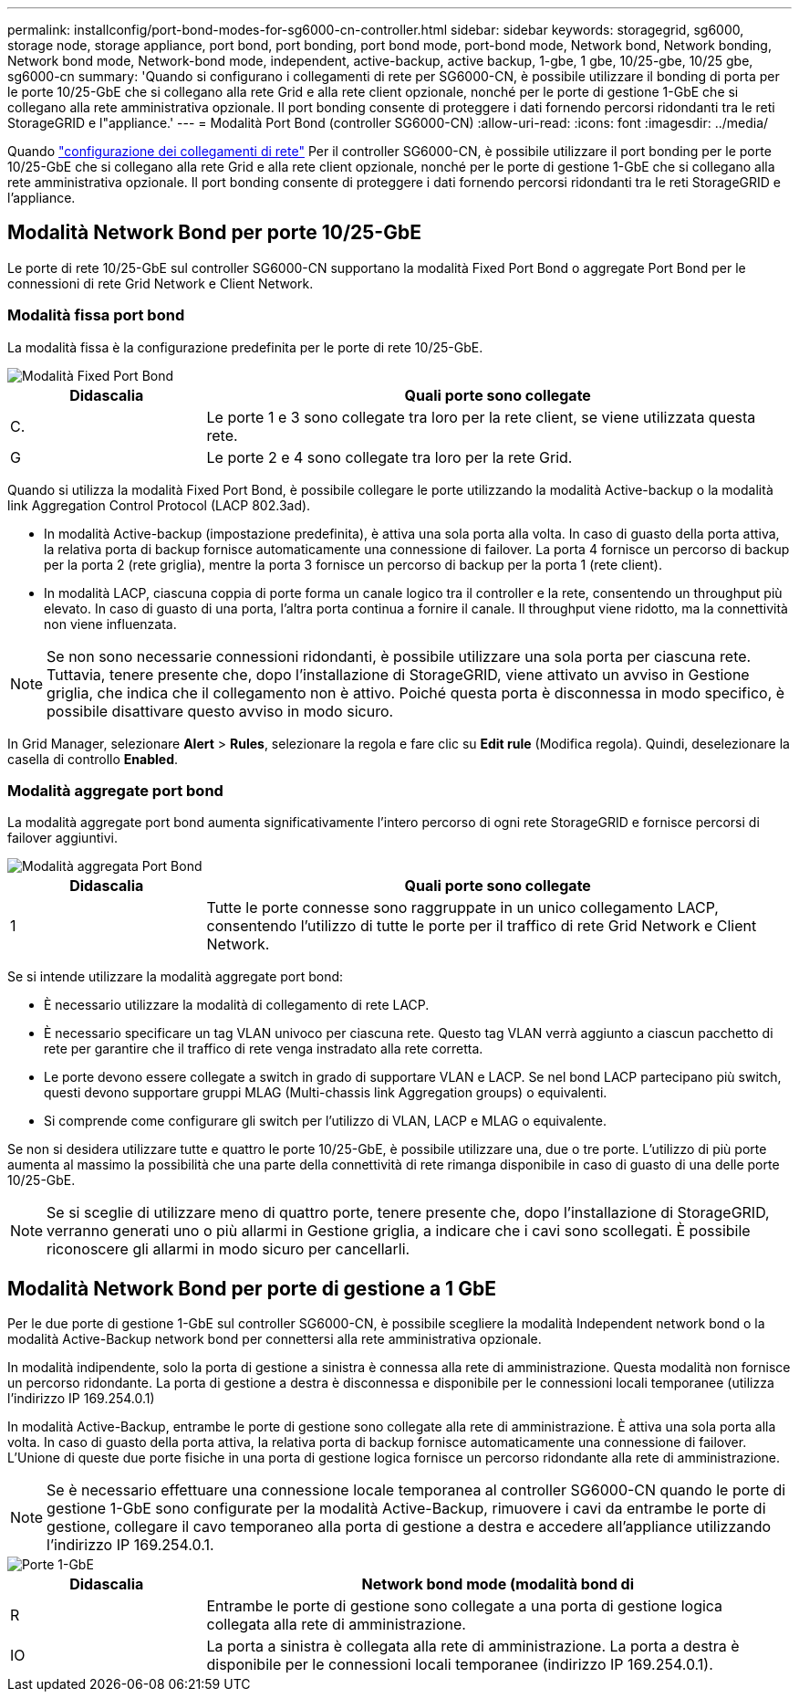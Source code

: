 ---
permalink: installconfig/port-bond-modes-for-sg6000-cn-controller.html 
sidebar: sidebar 
keywords: storagegrid, sg6000, storage node, storage appliance, port bond, port bonding, port bond mode, port-bond mode, Network bond, Network bonding, Network bond mode, Network-bond mode, independent, active-backup, active backup, 1-gbe, 1 gbe, 10/25-gbe, 10/25 gbe,  sg6000-cn 
summary: 'Quando si configurano i collegamenti di rete per SG6000-CN, è possibile utilizzare il bonding di porta per le porte 10/25-GbE che si collegano alla rete Grid e alla rete client opzionale, nonché per le porte di gestione 1-GbE che si collegano alla rete amministrativa opzionale. Il port bonding consente di proteggere i dati fornendo percorsi ridondanti tra le reti StorageGRID e l"appliance.' 
---
= Modalità Port Bond (controller SG6000-CN)
:allow-uri-read: 
:icons: font
:imagesdir: ../media/


[role="lead"]
Quando link:configuring-network-links.html["configurazione dei collegamenti di rete"] Per il controller SG6000-CN, è possibile utilizzare il port bonding per le porte 10/25-GbE che si collegano alla rete Grid e alla rete client opzionale, nonché per le porte di gestione 1-GbE che si collegano alla rete amministrativa opzionale. Il port bonding consente di proteggere i dati fornendo percorsi ridondanti tra le reti StorageGRID e l'appliance.



== Modalità Network Bond per porte 10/25-GbE

Le porte di rete 10/25-GbE sul controller SG6000-CN supportano la modalità Fixed Port Bond o aggregate Port Bond per le connessioni di rete Grid Network e Client Network.



=== Modalità fissa port bond

La modalità fissa è la configurazione predefinita per le porte di rete 10/25-GbE.

image::../media/sg6000_cn_fixed_port.gif[Modalità Fixed Port Bond]

[cols="1a,3a"]
|===
| Didascalia | Quali porte sono collegate 


 a| 
C.
 a| 
Le porte 1 e 3 sono collegate tra loro per la rete client, se viene utilizzata questa rete.



 a| 
G
 a| 
Le porte 2 e 4 sono collegate tra loro per la rete Grid.

|===
Quando si utilizza la modalità Fixed Port Bond, è possibile collegare le porte utilizzando la modalità Active-backup o la modalità link Aggregation Control Protocol (LACP 802.3ad).

* In modalità Active-backup (impostazione predefinita), è attiva una sola porta alla volta. In caso di guasto della porta attiva, la relativa porta di backup fornisce automaticamente una connessione di failover. La porta 4 fornisce un percorso di backup per la porta 2 (rete griglia), mentre la porta 3 fornisce un percorso di backup per la porta 1 (rete client).
* In modalità LACP, ciascuna coppia di porte forma un canale logico tra il controller e la rete, consentendo un throughput più elevato. In caso di guasto di una porta, l'altra porta continua a fornire il canale. Il throughput viene ridotto, ma la connettività non viene influenzata.



NOTE: Se non sono necessarie connessioni ridondanti, è possibile utilizzare una sola porta per ciascuna rete. Tuttavia, tenere presente che, dopo l'installazione di StorageGRID, viene attivato un avviso in Gestione griglia, che indica che il collegamento non è attivo. Poiché questa porta è disconnessa in modo specifico, è possibile disattivare questo avviso in modo sicuro.

In Grid Manager, selezionare *Alert* > *Rules*, selezionare la regola e fare clic su *Edit rule* (Modifica regola). Quindi, deselezionare la casella di controllo *Enabled*.



=== Modalità aggregate port bond

La modalità aggregate port bond aumenta significativamente l'intero percorso di ogni rete StorageGRID e fornisce percorsi di failover aggiuntivi.

image::../media/sg6000_cn_aggregate_port.gif[Modalità aggregata Port Bond]

[cols="1a,3a"]
|===
| Didascalia | Quali porte sono collegate 


 a| 
1
 a| 
Tutte le porte connesse sono raggruppate in un unico collegamento LACP, consentendo l'utilizzo di tutte le porte per il traffico di rete Grid Network e Client Network.

|===
Se si intende utilizzare la modalità aggregate port bond:

* È necessario utilizzare la modalità di collegamento di rete LACP.
* È necessario specificare un tag VLAN univoco per ciascuna rete. Questo tag VLAN verrà aggiunto a ciascun pacchetto di rete per garantire che il traffico di rete venga instradato alla rete corretta.
* Le porte devono essere collegate a switch in grado di supportare VLAN e LACP. Se nel bond LACP partecipano più switch, questi devono supportare gruppi MLAG (Multi-chassis link Aggregation groups) o equivalenti.
* Si comprende come configurare gli switch per l'utilizzo di VLAN, LACP e MLAG o equivalente.


Se non si desidera utilizzare tutte e quattro le porte 10/25-GbE, è possibile utilizzare una, due o tre porte. L'utilizzo di più porte aumenta al massimo la possibilità che una parte della connettività di rete rimanga disponibile in caso di guasto di una delle porte 10/25-GbE.


NOTE: Se si sceglie di utilizzare meno di quattro porte, tenere presente che, dopo l'installazione di StorageGRID, verranno generati uno o più allarmi in Gestione griglia, a indicare che i cavi sono scollegati. È possibile riconoscere gli allarmi in modo sicuro per cancellarli.



== Modalità Network Bond per porte di gestione a 1 GbE

Per le due porte di gestione 1-GbE sul controller SG6000-CN, è possibile scegliere la modalità Independent network bond o la modalità Active-Backup network bond per connettersi alla rete amministrativa opzionale.

In modalità indipendente, solo la porta di gestione a sinistra è connessa alla rete di amministrazione. Questa modalità non fornisce un percorso ridondante. La porta di gestione a destra è disconnessa e disponibile per le connessioni locali temporanee (utilizza l'indirizzo IP 169.254.0.1)

In modalità Active-Backup, entrambe le porte di gestione sono collegate alla rete di amministrazione. È attiva una sola porta alla volta. In caso di guasto della porta attiva, la relativa porta di backup fornisce automaticamente una connessione di failover. L'Unione di queste due porte fisiche in una porta di gestione logica fornisce un percorso ridondante alla rete di amministrazione.


NOTE: Se è necessario effettuare una connessione locale temporanea al controller SG6000-CN quando le porte di gestione 1-GbE sono configurate per la modalità Active-Backup, rimuovere i cavi da entrambe le porte di gestione, collegare il cavo temporaneo alla porta di gestione a destra e accedere all'appliance utilizzando l'indirizzo IP 169.254.0.1.

image::../media/sg6000_cn_bonded_managemente_ports.png[Porte 1-GbE]

[cols="1a,3a"]
|===
| Didascalia | Network bond mode (modalità bond di 


 a| 
R
 a| 
Entrambe le porte di gestione sono collegate a una porta di gestione logica collegata alla rete di amministrazione.



 a| 
IO
 a| 
La porta a sinistra è collegata alla rete di amministrazione. La porta a destra è disponibile per le connessioni locali temporanee (indirizzo IP 169.254.0.1).

|===